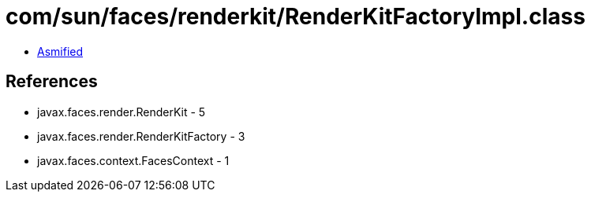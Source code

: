 = com/sun/faces/renderkit/RenderKitFactoryImpl.class

 - link:RenderKitFactoryImpl-asmified.java[Asmified]

== References

 - javax.faces.render.RenderKit - 5
 - javax.faces.render.RenderKitFactory - 3
 - javax.faces.context.FacesContext - 1
